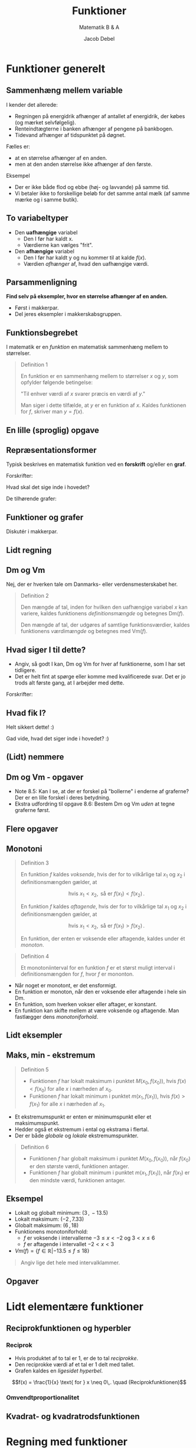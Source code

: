 #+title: Funktioner
#+subtitle: Matematik B & A
#+author: Jacob Debel
#+date: 
# Themes: beige|black|blood|league|moon|night|serif|simple|sky|solarized|white
#+reveal_theme: night
#+reveal_title_slide: <h2>%t</h2><h3>%s</h3><h4>%a</h4><h4>%d</h4>
#+reveal_title_slide_background:
#+reveal_default_slide_background:
#+reveal_extra_options: slideNumber:"c",progress:true,transition:"slide",navigationMode:"default",history:false,hash:true
# #+reveal_extra_attr: style="color:red"
#+options: toc:nil num:nil tags:nil timestamp:nil ^:{}

* Funktioner generelt

** Sammenhæng mellem variable
#+reveal_html: <div style="font-size: 60%;">
I kender det allerede:
#+attr_reveal: :frag (appear)
- Regningen på energidrik afhænger af antallet af energidrik, der købes (og mærket selvfølgelig).
- Renteindtægterne i banken afhænger af pengene på bankbogen.
- Tidevand afhænger af tidspunktet på døgnet.

#+reveal: split
#+reveal_html: <div style="font-size: 60%;">
Fælles er:
#+attr_reveal: :frag (appear)
- at en størrelse afhænger af en anden.
- men at den anden størrelse ikke afhænger af den første.

#+attr_reveal: :frag (appear)
Eksempel
#+attr_reveal: :frag (appear)
- Der er ikke både flod og ebbe (høj- og lavvande) på samme tid.
- Vi betaler ikke to forskellige beløb for det samme antal mælk (af samme mærke og i samme butik).

** To variabeltyper
- Den *uafhængige* variabel
  - Den I før har kaldt x.
  - Værdierne kan vælges "frit".
- Den *afhængige* variabel
  - Den I før har kaldt y og nu kommer til at kalde $f(x)$.
  - Værdien /afhænger/ af, hvad den uafhængige værdi.

** Parsammenligning
*Find selv på eksempler, hvor en størrelse afhænger af en anden.*
- Først i makkerpar.
- Del jeres eksempler i makkerskabsgruppen.

** Funktionsbegrebet
#+reveal_html: <div style="font-size: 60%;">
I matematik er en /funktion/ en matematisk sammenhæng mellem to størrelser.

#+begin_quote
Definition 1

En funktion er en sammenhæng mellem to størrelser $x$ og $y$, som opfylder følgende betingelse:

"Til enhver værdi af $x$ svarer præcis en værdi af $y$."

Man siger i dette tilfælde, at $y$ er en funktion af $x$. Kaldes funktionen for $f$, skriver man $y=f(x)$.
#+end_quote
#+reveal_html: </div>

** En lille (sproglig) opgave
[[./img/funktioner_generelt_opgave.png]]

** Repræsentationsformer
#+reveal_html: <div style="font-size: 60%;">
Typisk beskrives en matematisk funktion ved en *forskrift* og/eller en *graf*.

#+reveal_html: <div class="column" style="float:left; width: 50%">
Forskrifter:
\begin{align*}
f(x)&= \frac{1}{2}x -3 \\
g(x)&= 2 e^{-\frac{1}{2}x} \\
h(x) &= \sqrt{x} \\
i(x) &= - \frac{1}{x}+3
\end{align*}

Hvad skal det sige inde i hovedet?
#+reveal_html: </div>

#+reveal_html: <div class="column" style="float:right; width: 50%">
De tilhørende grafer:

#+attr_html: :width 600px
[[file:img/2022-01-23_20-59-18_screenshot.png]]
#+reveal_html: </div>

** Funktioner og grafer
#+reveal_html: <div style="font-size: 60%;">
Diskutér i makkerpar.

#+attr_html: :height 500px
[[./img/2022-01-23_21-03-40_screenshot.png]]
#+reveal_html: </div>

** Lidt regning

#+attr_html: :height 500px
[[./img/2022-01-23_21-10-17_screenshot.png]]

** Dm og Vm
#+reveal_html: <div style="font-size: 60%;">
Nej, der er hverken tale om Danmarks- eller verdensmesterskabet her.

#+begin_quote
Definition 2

Den mængde af tal, inden for hvilken den uafhængige variabel $x$ kan variere, kaldes funktionens /definitionsmængde/ og betegnes Dm($f$).

Den mængde af tal, der udgøres af samtlige funktionsværdier, kaldes funktionens /værdimængde/ og betegnes med Vm($f$).
#+end_quote
#+reveal_html: </div>

** Hvad siger I til dette?
#+reveal_html: <div style="font-size: 60%;">
- Angiv, så godt I kan, Dm og Vm for hver af funktionerne, som I har set tidligere.
- Det er helt fint at spørge eller komme med kvalificerede svar. Det er jo trods alt første gang, at I arbejder med dette.
  
#+reveal_html: <div class="column" style="float:left; width: 50%">
Forskrifter:
\begin{align*}
f(x)&= \frac{1}{2}x -3 \\
g(x)&= 2 e^{-\frac{1}{2}x} \\
h(x) &= \sqrt{x} \\
i(x) &= - \frac{1}{x}+3
\end{align*}
#+reveal_html: </div>

#+reveal_html: <div class="column" style="float:right; width: 50%">
#+attr_html: :width 600px
[[file:img/2022-01-23_20-59-18_screenshot.png]]
#+reveal_html: </div>
#+reveal_html: </div>

** Hvad fik I?
#+reveal_html: <div style="font-size: 50%;">
  
#+reveal_html: <div class="column" style="float:left; width: 50%">
#+attr_reveal: :frag (appear) :frag_idx 1
Helt sikkert dette! :)
#+attr_reveal: :frag (appear) :frag_idx 1
\begin{align*}
Dm(f) &= \left\{ x \in \mathbb{R} \right\} \\
Vm(f) &= \left\{ f \in \mathbb{R} \right\} \\
\\
Dm(g) &= \left\{ x \in \mathbb{R} \right\} \\
Vm(g) &= \left\{ g \in \mathbb{R} | g > 0 \right\} = \left\{ g \in \mathbb{R}_+^{*} \right\}\\
\\
Dm(h) &= \left\{ x \in \mathbb{R} | x \geq 0 \right\} = \left\{ x \in \mathbb{R}_+ \right\}\\
Vm(h) &= \left\{ h \in \mathbb{R} | h \geq 0 \right\} = \left\{ h \in \mathbb{R}_+ \right\}\\
\\
Dm(i) &= \left\{ x \in \mathbb{R} | x \neq 0 \right\} = \left\{ x \in \mathbb{R}\setminus \{0\} \right\}\\
Vm(i) &= \left\{ i \in \mathbb{R} | i \neq 3 \right\} = \left\{ i \in \mathbb{R}\setminus \{3\} \right\}
\end{align*}

#+attr_reveal: :frag (appear) :frag_idx 2
Gad vide, hvad det siger inde i hovedet? :)
#+reveal_html: </div>

#+reveal_html: <div class="column" style="float:right; width: 50%">
#+attr_html: :width 600px
[[file:img/2022-01-23_20-59-18_screenshot.png]]
#+reveal_html: </div>
#+reveal_html: </div>

** (Lidt) nemmere

#+reveal_html: <div style="font-size: 40%;">
\begin{align*}
Dm(f) &= \left\{ x \in \mathbb{R}\right\} & \phantom{a}&\text{eller} & Dm(f) &= ]-\infty \,,\, \infty[  \\
Vm(f) &= \left\{ f \in \mathbb{R} \right\} & \phantom{a}&\text{eller} & Vm(f) &= ]- \infty \,,\, \infty [\\
\\
Dm(g) &= \left\{ x \in \mathbb{R} \right\} & \phantom{a} &\text{eller} & Dm(g) &= ]-\infty \,,\, \infty[\\
Vm(g) &= \left\{ g \in \mathbb{R} | g > 0 \right\} = \left\{ g \in \mathbb{R}_+^{*} \right\} & \phantom{a} &\text{eller} & Vm(g) &= ]0 \,,\, \infty[\\
\\
Dm(h) &= \left\{ x \in \mathbb{R} | x \geq 0 \right\} = \left\{ x \in \mathbb{R}_+ \right\} & \phantom{a} &\text{eller} & Dm(h) &= [0 \,,\, \infty[ \\
Vm(h) &= \left\{ h \in \mathbb{R} | h \geq 0 \right\} = \left\{ h \in \mathbb{R}_+ \right\}& \phantom{a} &\text{eller} & Vm(h) &= [0 \,,\, \infty[ \\
\\
Dm(i) &= \left\{ x \in \mathbb{R} | x \neq 0 \right\} = \left\{ x \in \mathbb{R}\setminus \{0\} \right\}& \phantom{a} &\text{eller} & Dm(i) &= ]-\infty \,,\, 0[\,\cup\, ]0 \,,\, \infty[ \\
Vm(i) &= \left\{ i \in \mathbb{R} | i \neq 3 \right\} = \left\{ i \in \mathbb{R}\setminus \{3\} \right\}& \phantom{a} &\text{eller} & Vm(i) &= ]-\infty \,,\, 3[\,\cup\, ]3 \,,\, \infty[ 
\end{align*}

#+attr_html: :height 250px
[[file:img/2022-01-23_20-59-18_screenshot.png]]
#+reveal_html: </div>

** Dm og Vm - opgaver

#+reveal_html: <div style="font-size: 60%;">
#+reveal_html: <div class="column" style="float:left; width: 50%">
- Note 8.5: Kan I se, at der er forskel på "bollerne" i enderne af graferne? Der er en lille forskel i deres betydning.
- Ekstra udfordring til opgave 8.6: Bestem Dm og Vm /uden/ at tegne graferne først.
#+reveal_html: </div>

#+reveal_html: <div class="column" style="float:right; width: 50%">
#+DOWNLOADED: screenshot @ 2022-01-23 21:52:19
#+attr_html: :height 550px
[[file:img/2022-01-23_21-52-19_screenshot.png]]
#+reveal_html: </div>

** Flere opgaver
#+attr_html: :height 250px
[[./img/opgave_115.png]]

#+attr_html: :height 250px
[[./img/opgave_116.png]]
** Monotoni 

#+reveal_html: <div style="font-size: 50%;">
#+reveal_html: <div style="display: grid; grid-template-columns: auto auto;">
#+reveal_html: <div>
#+begin_quote
Definition 3

En funktion $f$ kaldes /voksende/, hvis der for to vilkårlige tal $x_1$ og $x_2$ i definitionsmængden gælder, at

$$\text{hvis } x_1 < x_2, \text{ så er } f(x_1) < f(x_2)\,.$$

En funktion $f$ kaldes /aftagende/, hvis der for to vilkårlige tal $x_1$ og $x_2$ i definitionsmængden gælder, at

$$\text{hvis } x_1 < x_2, \text{ så er } f(x_1) > f(x_2)\,.$$

En funktion, der enten er voksende eller aftagende, kaldes under ét /monoton/.
#+end_quote
#+reveal_html: </div>

#+reveal_html: <div>

#+begin_quote
Definition 4

Et monotoniinterval for en funktion $f$ er et størst muligt interval i definitionsmængden for $f$, hvor $f$ er mononton.
#+end_quote
- Når noget er monotont, er det ensformigt.
- En funktion er monoton, når den er voksende eller aftagende i hele sin Dm.
- En funktion, som hverken vokser eller aftager, er konstant.
- En funktion kan skifte mellem at være voksende og aftagende. Man fastlægger dens /monotoniforhold/.
#+reveal_html: </div>
#+reveal_html: </div>
#+reveal_html: </div>

** Lidt eksempler

#+reveal_html: <div style="display: grid; grid-template-columns: auto auto auto;">
#+reveal_html: <div>
[[./img/voksende_funktion.png]]
#+reveal_html: </div>

#+reveal_html: <div>
[[./img/aftagende_funktion.png]]
#+reveal_html: </div>

#+reveal_html: <div>
[[./img/vekslende_funktion.png]]
#+reveal_html: </div>
#+reveal_html: </div>

** Maks, min - ekstremum
#+reveal_html: <div style="font-size: 45%;">
#+reveal_html: <div style="display: grid; grid-template-columns: auto auto;">
#+reveal_html: <div>
#+attr_html: :width 200px
[[./img/ekstrema.png]]

#+begin_quote
Definition 5

- Funktionen $f$ har lokalt maksimum i punktet $M(x_0, f(x_0))$, hvis $f(x) < f(x_0)$ for alle $x$ i nærheden af $x_0$.
- Funktionen $f$ har lokalt minimum i punktet $m(x_1, f(x_1))$, hvis $f(x) > f(x_1)$ for alle $x$ i nærheden af $x_1$.
#+end_quote
#+reveal_html: </div>

#+reveal_html: <div>
- Et ekstremumspunkt er enten er minimumspunkt eller et maksimumspunkt.
- Hedder også et ekstremum i ental og ekstrama i flertal.
- Der er både /globale/ og /lokale/ ekstremumspunkter.

#+begin_quote
Definition 6

- Funktionen $f$ har globalt maksimum i punktet $M(x_0,f(x_0))$, når $f(x_0)$ er den største værdi, funktionen antager.
- Funktionen $f$ har globalt minimum i punktet $m(x_1,f(x_1))$, når $f(x_1)$ er den mindste værdi, funktionen antager.
#+end_quote
#+reveal_html: </div>
#+reveal_html: </div>
#+reveal_html: </div>

** Eksempel

#+reveal_html: <div style="font-size: 60%;">
#+reveal_html: <div style="display: grid; grid-template-columns: auto auto;">
#+reveal_html: <div>
- Lokalt og globalt minimum: $(3\,,\, -13.5)$
- Lokalt maksimum: $(-2\,,\,7.33)$
- Globalt maksimum: $(6\,,\,18)$
- Funktionens monotoniforhold:
  - $f$ er voksende i intervallerne $-3 \leq x < -2$ og $3< x \leq 6$
  - $f$ er aftagende  i intervallet $-2 < x < 3$
- $Vm(f) = \left\{ f \in \mathbb{R} | -13.5 \leq f \leq 18 \right\}$


#+attr_reveal: :frag (appear)
#+begin_quote
Angiv lige det hele med intervalklammer.
#+end_quote
#+reveal_html: </div>

#+reveal_html: <div>
\begin{align*}
f(x)&= \frac{1}{3} x^3-\frac{1}{2}x^2-6x \\
Dm(f) &= \left\{ x \in \mathbb{R} | -3 \leq x \leq 6 \right\}
\end{align*}
#+attr_html: :width 500px
[[./img/ekstrema_eksempel.png]]
#+reveal_html: </div>
#+reveal_html: </div>
#+reveal_html: </div>

** Opgaver

#+attr_html: :height 250px
[[./img/opgave_133.png]]

#+attr_html: :height 250px
[[./img/opgave_135.png]]

* Lidt elementære funktioner

** Reciprokfunktionen og hyperbler
*** Reciprok
#+reveal_html: <div style="display: grid; grid-template-columns: 50% auto;">
#+reveal_html: <div>
#+reveal_html: <div style="font-size: 50%;">
- Hvis produktet af to tal er 1, er de to tal /reciprokke/.
- Den reciprokke værdi af et tal er 1 delt med tallet.
- Grafen kaldes en /ligesidet hyperbel/.

$$f(x) = \frac{1}{x} \text{ for } x \neq 0\,. \quad (Reciprokfunktionen)$$
#+reveal_html: </div>

#+reveal_html: </div>

#+reveal_html: <div>
[[./img/reciprokfunktionen.png]]
#+reveal_html: </div>
#+reveal_html: </div>

*** Omvendtproportionalitet


** Kvadrat- og kvadratrodsfunktionen

* Regning med funktioner
* Inverse funktioner
* Rødder og potenser

#+reveal_html: <div style="font-size: 150%;">
Et lille intermezzo.
#+reveal_html: </div>

